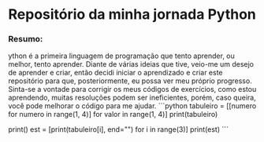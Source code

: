 * Repositório da minha jornada Python

*** Resumo:
ython é a primeira linguagem de programação que tento aprender, ou melhor, tento aprender. Diante de várias ideias que tive, veio-me um desejo de aprender e criar, então decidi iniciar o aprendizado e criar este repositório para que, posteriormente, eu possa ver meu próprio progresso. Sinta-se a vontade para corrigir os meus códigos de exercícios, como estou aprendendo, muitas resoluções podem ser ineficientes, porém, caso queira, você pode melhorar o código para me ajudar.
```python
tabuleiro = [[numero for numero in range(1, 4)] for valor in range(1, 4)]
print(tabuleiro)

print()
est = [print(tabuleiro[i], end="\n") for i in range(3)]
print(est)
```
